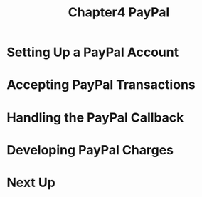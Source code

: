 #+TITLE: Chapter4 PayPal
#+OPTIONS: ^:{}
* Setting Up a PayPal Account
* Accepting PayPal Transactions
* Handling the PayPal Callback
* Developing PayPal Charges
* Next Up
